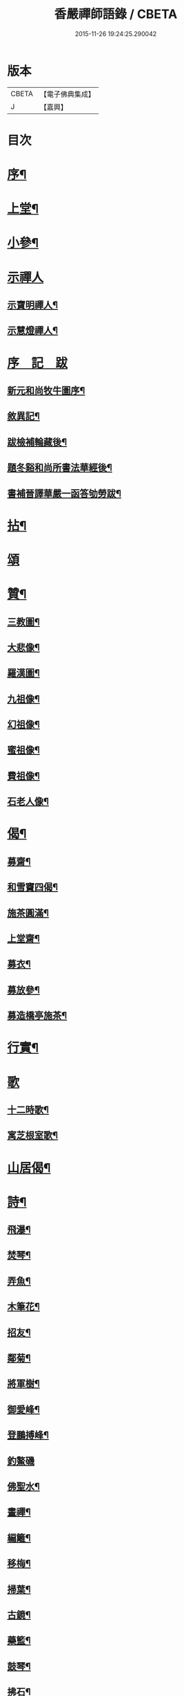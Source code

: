 #+TITLE: 香嚴禪師語錄 / CBETA
#+DATE: 2015-11-26 19:24:25.290042
* 版本
 |     CBETA|【電子佛典集成】|
 |         J|【嘉興】    |

* 目次
* [[file:KR6q0543_001.txt::001-0603a2][序¶]]
* [[file:KR6q0543_001.txt::0604a4][上堂¶]]
* [[file:KR6q0543_001.txt::0612b11][小參¶]]
* [[file:KR6q0543_001.txt::0614a25][示禪人]]
** [[file:KR6q0543_001.txt::0614a26][示寶明禪人¶]]
** [[file:KR6q0543_001.txt::0614b11][示慧燈禪人¶]]
* [[file:KR6q0543_001.txt::0614c6][序　記　跋]]
** [[file:KR6q0543_001.txt::0614c7][新元和尚牧牛圖序¶]]
** [[file:KR6q0543_001.txt::0614c30][敘異記¶]]
** [[file:KR6q0543_001.txt::0615b7][跋檢補輪藏後¶]]
** [[file:KR6q0543_001.txt::0615b29][題冬谿和尚所書法華經後¶]]
** [[file:KR6q0543_001.txt::0615c12][書補晉譯華嚴一函答劬勞跋¶]]
* [[file:KR6q0543_001.txt::0615c29][拈¶]]
* [[file:KR6q0543_001.txt::0620a30][頌]]
* [[file:KR6q0543_001.txt::0621c22][贊¶]]
** [[file:KR6q0543_001.txt::0621c23][三教圖¶]]
** [[file:KR6q0543_001.txt::0621c28][大悲像¶]]
** [[file:KR6q0543_001.txt::0622a5][羅漢圖¶]]
** [[file:KR6q0543_001.txt::0622a16][九祖像¶]]
** [[file:KR6q0543_001.txt::0622a19][幻祖像¶]]
** [[file:KR6q0543_001.txt::0622a22][蜜祖像¶]]
** [[file:KR6q0543_001.txt::0622a25][費祖像¶]]
** [[file:KR6q0543_001.txt::0622a28][石老人像¶]]
* [[file:KR6q0543_001.txt::0622b4][偈¶]]
** [[file:KR6q0543_001.txt::0622b5][募齋¶]]
** [[file:KR6q0543_001.txt::0622b8][和雪竇四偈¶]]
** [[file:KR6q0543_001.txt::0622b17][施茶圓滿¶]]
** [[file:KR6q0543_001.txt::0622b20][上堂齋¶]]
** [[file:KR6q0543_001.txt::0622b23][募衣¶]]
** [[file:KR6q0543_001.txt::0622b26][募放參¶]]
** [[file:KR6q0543_001.txt::0622b29][募造橋亭施茶¶]]
* [[file:KR6q0543_001.txt::0622c2][行實¶]]
* [[file:KR6q0543_001.txt::0623b1][歌]]
** [[file:KR6q0543_001.txt::0623b2][十二時歌¶]]
** [[file:KR6q0543_001.txt::0623b27][寓芝根室歌¶]]
* [[file:KR6q0543_001.txt::0623c12][山居偈¶]]
* [[file:KR6q0543_001.txt::0624a3][詩¶]]
** [[file:KR6q0543_001.txt::0624a4][飛瀑¶]]
** [[file:KR6q0543_001.txt::0624a7][焚琴¶]]
** [[file:KR6q0543_001.txt::0624a10][弄魚¶]]
** [[file:KR6q0543_001.txt::0624a13][木筆花¶]]
** [[file:KR6q0543_001.txt::0624a16][招友¶]]
** [[file:KR6q0543_001.txt::0624a19][鄰菊¶]]
** [[file:KR6q0543_001.txt::0624a22][將軍樹¶]]
** [[file:KR6q0543_001.txt::0624a25][御愛峰¶]]
** [[file:KR6q0543_001.txt::0624a28][登鵬搏峰¶]]
** [[file:KR6q0543_001.txt::0624a30][釣鰲磯]]
** [[file:KR6q0543_001.txt::0624b4][佛聖水¶]]
** [[file:KR6q0543_001.txt::0624b7][畫禪¶]]
** [[file:KR6q0543_001.txt::0624b10][編籬¶]]
** [[file:KR6q0543_001.txt::0624b13][移梅¶]]
** [[file:KR6q0543_001.txt::0624b16][掃葉¶]]
** [[file:KR6q0543_001.txt::0624b19][古鏡¶]]
** [[file:KR6q0543_001.txt::0624b22][藥籃¶]]
** [[file:KR6q0543_001.txt::0624b25][鼓琴¶]]
** [[file:KR6q0543_001.txt::0624b28][拂石¶]]
** [[file:KR6q0543_001.txt::0624b30][月夜泛舟]]
** [[file:KR6q0543_001.txt::0624c4][夜登峴山¶]]
** [[file:KR6q0543_001.txt::0624c7][登飛英塔¶]]
** [[file:KR6q0543_001.txt::0624c10][遊沈氏園林¶]]
** [[file:KR6q0543_001.txt::0624c13][梅魂¶]]
** [[file:KR6q0543_001.txt::0624c17][聽雪¶]]
** [[file:KR6q0543_001.txt::0624c21][留春¶]]
** [[file:KR6q0543_001.txt::0624c25][病鶴¶]]
** [[file:KR6q0543_001.txt::0624c29][落花¶]]
** [[file:KR6q0543_001.txt::0625a3][僧鞋菊¶]]
** [[file:KR6q0543_001.txt::0625a7][登靈巖山¶]]
** [[file:KR6q0543_001.txt::0625a11][重遊虎丘¶]]
** [[file:KR6q0543_001.txt::0625a15][普明八景¶]]
*** [[file:KR6q0543_001.txt::0625a16][古佛晨鐘¶]]
*** [[file:KR6q0543_001.txt::0625a20][娑羅夜雨¶]]
*** [[file:KR6q0543_001.txt::0625a24][芝根鎖翠¶]]
*** [[file:KR6q0543_001.txt::0625a28][瑞竹連雲¶]]
*** [[file:KR6q0543_001.txt::0625b2][龍橋步月¶]]
*** [[file:KR6q0543_001.txt::0625b6][鳳洲撥棹¶]]
*** [[file:KR6q0543_001.txt::0625b10][珠阜松風¶]]
*** [[file:KR6q0543_001.txt::0625b14][瑤圃桑陰¶]]
* [[file:KR6q0543_001.txt::0625b18][小佛事¶]]
* [[file:KR6q0543_001.txt::0625c11][補遺¶]]
** [[file:KR6q0543_001.txt::0625c11][引]]
** [[file:KR6q0543_001.txt::0625c18][自題像讚¶]]
** [[file:KR6q0543_001.txt::0625c26][辭世偈¶]]
** [[file:KR6q0543_001.txt::0625c29][自掩龕¶]]
** [[file:KR6q0543_001.txt::0625c30][自舉火]]
* 卷
** [[file:KR6q0543_001.txt][香嚴禪師語錄 1]]
